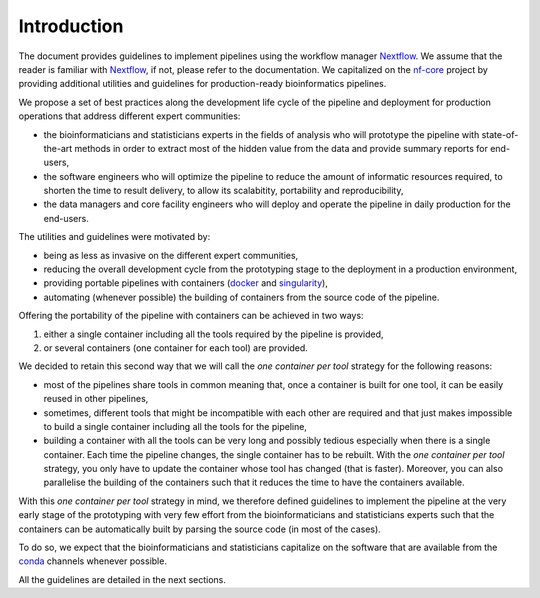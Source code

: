 .. _intro-page:

************
Introduction
************

The document provides guidelines to implement pipelines using the workflow manager `Nextflow <https://www.nextflow.io/>`_. We assume that the reader is familiar with `Nextflow <https://www.nextflow.io/>`_, if not, please refer to the documentation. We capitalized on the `nf-core <https://nf-co.re/>`_ project by providing additional utilities and guidelines for production-ready bioinformatics pipelines.

We propose a set of best practices along the development life cycle of the pipeline and deployment for production operations that address different expert communities:

* the bioinformaticians and statisticians experts in the fields of analysis who will prototype the pipeline with state-of-the-art methods in order to extract most of the hidden value from the data and provide summary reports for end-users,
* the software engineers who will optimize the pipeline to reduce the amount of informatic resources required, to shorten the time to result delivery, to allow its scalabitity, portability and reproducibility,
* the data managers and core facility engineers who will deploy and operate the pipeline in daily production for the end-users.

The utilities and guidelines were motivated by:

* being as less as invasive on the different expert communities,
* reducing the overall development cycle from the prototyping stage to the deployment in a production environment,
* providing portable pipelines with containers (`docker <https://www.docker.com>`_ and `singularity <https://sylabs.io/docs/#singularity>`_),
* automating (whenever possible) the building of containers from the source code of the pipeline.

Offering the portability of the pipeline with containers can be achieved in two ways:

#. either a single container including all the tools required by the pipeline is provided,
#. or several containers (one container for each tool) are provided. 

We decided to retain this second way that we will call the *one container per tool* strategy   for the following reasons:

* most of the pipelines share tools in common meaning that, once a container is built for one tool, it can be easily reused in other pipelines,

* sometimes, different tools that might be incompatible with each other are required and that just makes impossible to build a single container including all the tools for the pipeline,

* building a container with all the tools can be very long and possibly tedious especially when there is a single container. Each time the pipeline changes, the single container has to be rebuilt. With the *one container per tool* strategy, you only have to update the container whose tool has changed (that is faster). Moreover, you can also parallelise the building of the containers such that it reduces the time to have the containers available.

With this *one container per tool* strategy in mind, we therefore defined guidelines to implement the pipeline at the very early stage of the prototyping with very few effort from the bioinformaticians and statisticians experts such that the containers can be automatically built by parsing the source code (in most of the cases).

To do so, we expect that the bioinformaticians and statisticians capitalize on the software that are available from the `conda <https://docs.conda.io>`_ channels whenever possible. 

All the guidelines are detailed in the next sections.



